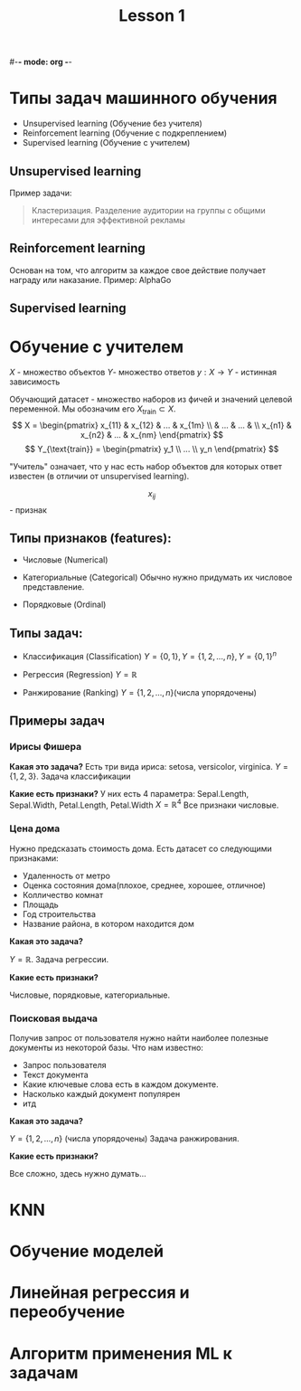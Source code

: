 #-*- mode: org -*-
#+TITLE: Lesson 1
#+STARTUP: latexpreview 

* Типы задач машинного обучения
- Unsupervised learning (Обучение без учителя)
- Reinforcement learning (Обучение с подкреплением)
- Supervised learning (Обучение с учителем)

** Unsupervised learning
Пример задачи:
#+BEGIN_QUOTE
Кластеризация. Разделение аудитории на группы с общими интересами для
эффективной рекламы
#+END_QUOTE

** Reinforcement learning
Основан на том, что алгоритм за каждое свое действие получает награду
или наказание.
Пример: AlphaGo

** Supervised learning

* Обучение с учителем



$X$ - множество объектов
\( Y \)- множество ответов
$y: X \rightarrow Y$ - истинная зависимость

Обучающий датасет - множество наборов из фичей и значений целевой
переменной.
Мы обозначим его \( X_{\text{train}} \subset X \).
\[ X = \begin{pmatrix}
x_{11} & x_{12} & ... & x_{1m} \\
       &  ...   & ... &        \\
x_{n1} & x_{n2} & ... & x_{nm}
\end{pmatrix} \]
\[ Y_{\text{train}} = \begin{pmatrix}
y_1 \\
... \\
y_n
\end{pmatrix} \]

"Учитель" означает, что у нас есть набор объектов для которых ответ
известен (в отличии от unsupervised learning).

\[x_{ij}\] - признак

** Типы признаков (features):
- Числовые (Numerical)

- Категориальные (Categorical)
  Обычно нужно придумать их числовое представление.
  
- Порядковые (Ordinal)

** Типы задач:
- Классификация (Classification)
  \( Y = \{0, 1\}, Y = \{1, 2, ..., n\}, Y = \{0, 1\}^n \)

- Регрессия (Regression)
  \(Y = \mathbb{R} \)

- Ранжирование (Ranking)
  \(Y = \{1, 2, ..., n\} \)(числа упорядочены)

** Примеры задач
*** Ирисы Фишера
*Какая это задача?*
Есть три вида ириса: setosa, versicolor, virginica.
\( Y = \{1, 2, 3\} \). Задача классификации

*Какие есть признаки?*
У них есть 4 параметра: Sepal.Length, Sepal.Width, Petal.Length,
Petal.Width
\( X = \mathbb{R}^4 \)
Все признаки числовые.

*** Цена дома
Нужно предсказать стоимость дома. Есть датасет со следующими
признаками:
- Удаленность от метро
- Оценка состояния дома(плохое, среднее, хорошее, отличное)
- Колличество комнат
- Площадь
- Год строительства
- Название района, в котором находится дом

*Какая это задача?*

\( Y = \mathbb{R} \). Задача регрессии.

*Какие есть признаки?*

Числовые, порядковые, категориальные.

*** Поисковая выдача
Получив запрос от пользователя нужно найти наиболее полезные документы
из некоторой базы.
Что нам известно:
- Запрос пользователя
- Текст документа
- Какие ключевые слова есть в каждом документе.
- Насколько каждый документ популярен
- итд

*Какая это задача?*

\( Y = \{1, 2, ..., n\} \) (числа упорядочены)
Задача ранжирования.

*Какие есть признаки?*

Все сложно, здесь нужно думать...

* KNN
* Обучение моделей
* Линейная регрессия и переобучение
* Алгоритм применения ML к задачам
